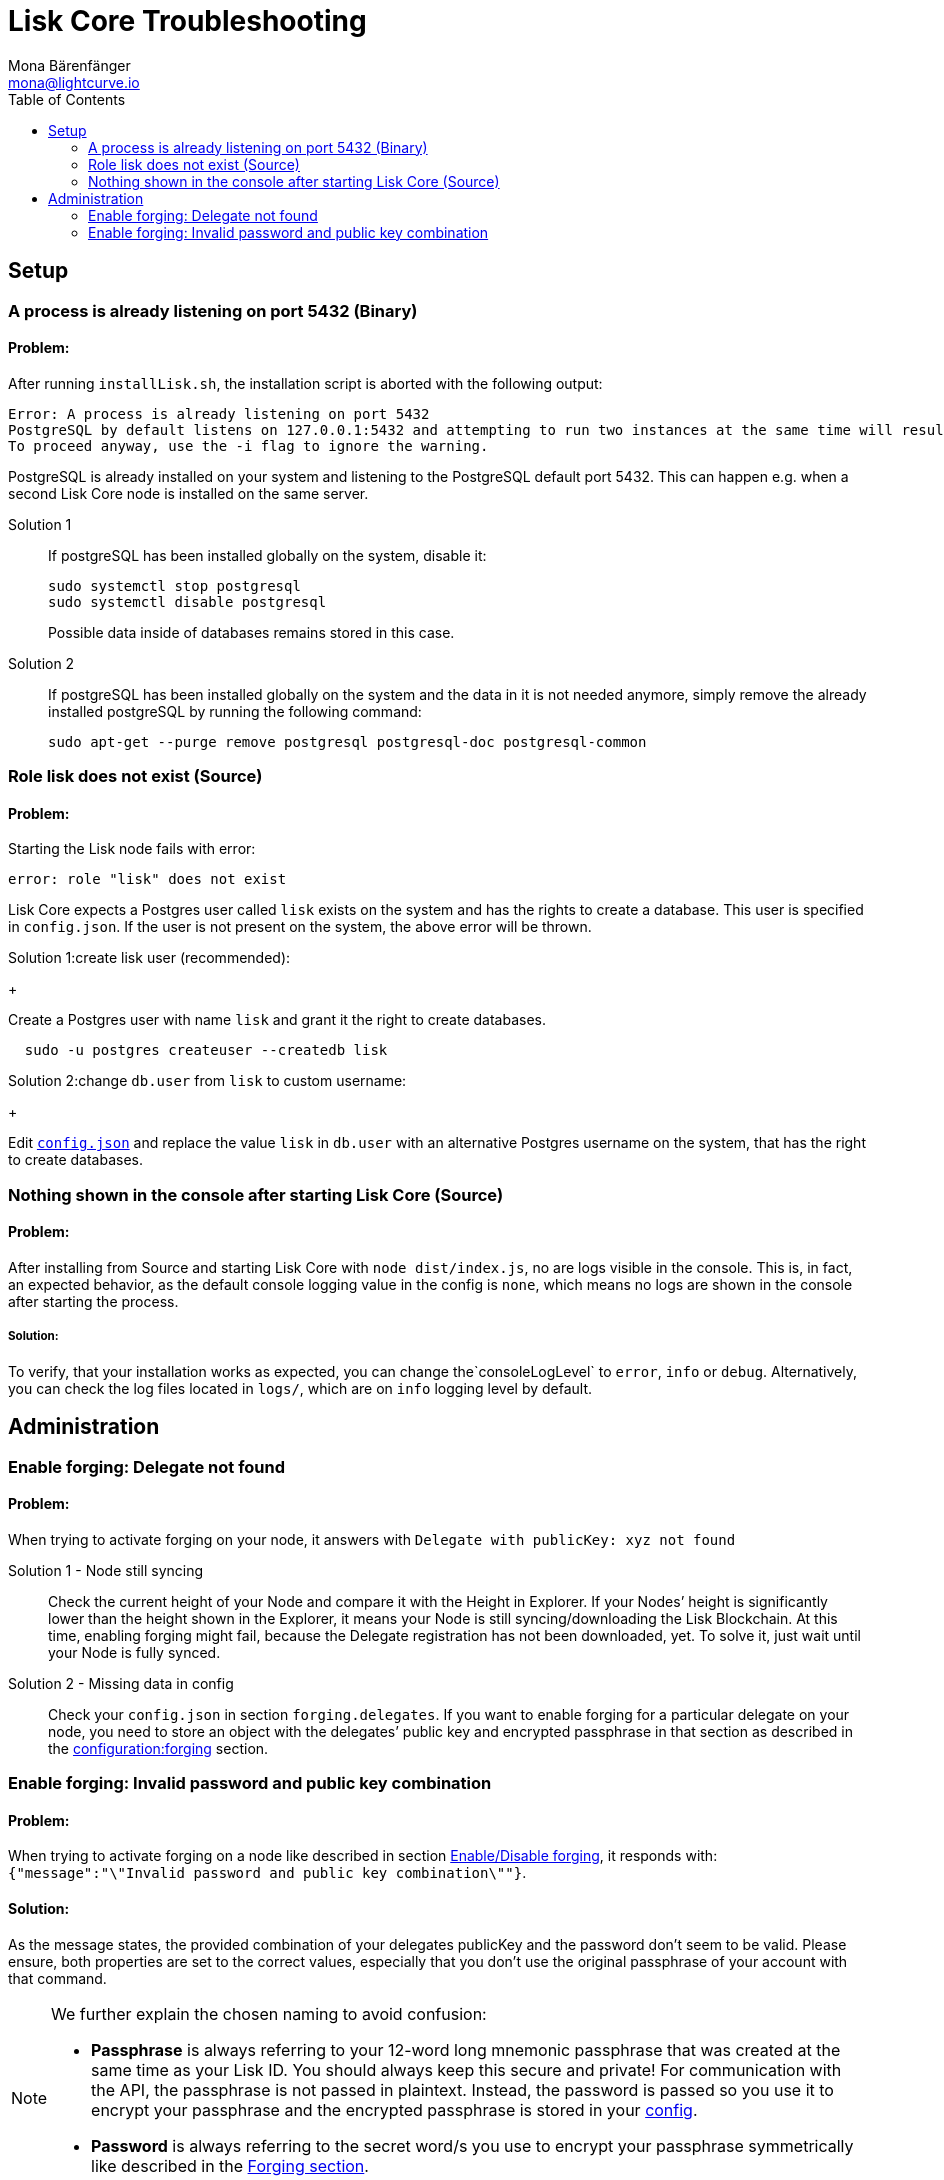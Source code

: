 = Lisk Core Troubleshooting
Mona Bärenfänger <mona@lightcurve.io>
:toc:

== Setup

=== A process is already listening on port 5432 (Binary)

==== Problem:

After running `+installLisk.sh+`, the installation script is aborted
with the following output:

....
Error: A process is already listening on port 5432
PostgreSQL by default listens on 127.0.0.1:5432 and attempting to run two instances at the same time will result in this installation failing
To proceed anyway, use the -i flag to ignore the warning.
....

PostgreSQL is already installed on your system and listening to the
PostgreSQL default port 5432. This can happen e.g. when a second Lisk
Core node is installed on the same server.

[tabs]
====
Solution 1::
+
--
If postgreSQL has been installed globally on the system, disable it:

[source,bash]
----
sudo systemctl stop postgresql
sudo systemctl disable postgresql
----

Possible data inside of databases remains stored in this case.
--
Solution 2::
+
--
If postgreSQL has been installed globally on the system and the data in
it is not needed anymore, simply remove the already installed postgreSQL
by running the following command:

[source,bash]
----
sudo apt-get --purge remove postgresql postgresql-doc postgresql-common
----
--
====

=== Role lisk does not exist (Source)

==== Problem:

Starting the Lisk node fails with error:

....
error: role "lisk" does not exist
....

Lisk Core expects a Postgres user called `lisk` exists on the system and has the rights to create a database.
This user is specified in `config.json`.
If the user is not present on the system, the above error will be thrown.

[tabs]
====
Solution 1:create lisk user (recommended):
+
--
Create a Postgres user with name `lisk` and grant it the right to create databases.

[source,bash]
----
  sudo -u postgres createuser --createdb lisk
----
--
Solution 2:change `db.user` from `lisk` to custom username:
+
--
Edit xref:configuration.adoc[`config.json`] and replace the value `lisk` in `db.user` with an alternative Postgres username on the system, that has the right to create databases.
--
====

=== Nothing shown in the console after starting Lisk Core (Source)

==== Problem:

After installing from Source and starting Lisk Core with `node dist/index.js`, no are logs visible in the console.
This is, in fact, an expected behavior, as the default console logging value in the config is `none`, which means no logs are shown in the console after starting the process.

===== Solution:

To verify, that your installation works as expected, you can change
the`+consoleLogLevel+` to `error`, `info` or `debug`.
Alternatively, you can check the log files located in `logs/`, which are on `info` logging level by default.

== Administration

=== Enable forging: Delegate not found

==== Problem:

When trying to activate forging on your node, it answers with
`Delegate with publicKey: xyz not found`

[tabs]
====
Solution 1 - Node still syncing::
+
--
Check the current height of your Node and compare it with the Height in Explorer.
If your Nodes’ height is significantly lower than the height shown in the Explorer, it means your Node is still syncing/downloading the Lisk Blockchain.
At this time, enabling forging might fail, because the Delegate registration has not been downloaded, yet.
To solve it, just wait until your Node is fully synced.
--
Solution 2 - Missing data in config ::
+
--
Check your `config.json` in section `forging.delegates`.
If you want to enable forging for a particular delegate on your node, you need to store an object with the delegates’ public key and encrypted passphrase in that section as described in the xref:configuration.adoc#_forging[configuration:forging] section.
--
====

=== Enable forging: Invalid password and public key combination

==== Problem:

When trying to activate forging on a node like described in section xref:configuration.adoc#_enable_disable_forging[Enable/Disable forging], it responds with: `{"message":"\"Invalid password and public key combination\""}`.

==== Solution:
As the message states, the provided combination of your delegates publicKey and the password don’t seem to be valid.
Please ensure, both properties are set to the correct values, especially that you don’t use the original passphrase of your account with that command.

[NOTE]
====
We further explain the chosen naming to avoid confusion:

* *Passphrase* is always referring to your 12-word long mnemonic passphrase that was created at the same time as your Lisk ID.
You should always keep this secure and private!
For communication with the API, the passphrase is not passed in plaintext.
Instead, the password is passed so you use it to encrypt your passphrase and the encrypted passphrase is stored in your xref:configuration.adoc[config].
* *Password* is always referring to the secret word/s you use to encrypt your passphrase symmetrically like described in the xref:configuration.adoc#_forging[Forging section].
====

Should you have any further queries please reach out to one of the team or the Lisk community on https://discord.gg/GA9DZmt[Lisk Discord]
